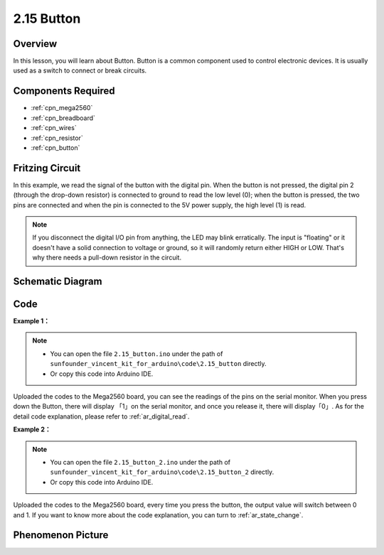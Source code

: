 .. _ar_button:

2.15 Button
===========

Overview
--------

In this lesson, you will learn about Button. Button is a common
component used to control electronic devices. It is usually used as a
switch to connect or break circuits.

Components Required
-------------------

.. image:: img/list_2.15.png

* :ref:`cpn_mega2560`
* :ref:`cpn_breadboard`
* :ref:`cpn_wires`
* :ref:`cpn_resistor`
* :ref:`cpn_button`

Fritzing Circuit
----------------

In this example, we read the signal of the button with the digital pin. When the button is not pressed, the digital pin 2 (through the
drop-down resistor) is connected to ground to read the low level (0);
when the button is pressed, the two pins are connected and when the pin
is connected to the 5V power supply, the high level (1) is read.

.. image:: img/image464.png


.. note::
    If you disconnect the digital I/O pin from anything,
    the LED may blink erratically. The input is "floating" or it doesn't
    have a solid connection to voltage or ground, so it will randomly return
    either HIGH or LOW. That's why there needs a pull-down resistor in the
    circuit.

Schematic Diagram
-----------------

.. image:: img/image465.png

Code
----

**Example 1：**

.. note::

    * You can open the file ``2.15_button.ino`` under the path of ``sunfounder_vincent_kit_for_arduino\code\2.15_button`` directly.
    * Or copy this code into Arduino IDE.



.. raw:: html

    <iframe src=https://create.arduino.cc/editor/sunfounder01/435a252c-3d2e-45be-a3e2-294a5dcdb9fd/preview?embed style="height:510px;width:100%;margin:10px 0" frameborder=0></iframe>

Uploaded the codes to the Mega2560 board, you can see the readings of
the pins on the serial monitor. When you press down the Button, there
will display 「1」on the serial monitor, and once you release it, there
will display「0」. As for the detail code explanation, please refer to :ref:`ar_digital_read`.



**Example 2：**

.. note::

    * You can open the file ``2.15_button_2.ino`` under the path of ``sunfounder_vincent_kit_for_arduino\code\2.15_button_2`` directly.
    * Or copy this code into Arduino IDE.



.. raw:: html

    <iframe src=https://create.arduino.cc/editor/sunfounder01/020e4812-4345-4bf2-849b-df0c2b857213/preview?embed style="height:510px;width:100%;margin:10px 0" frameborder=0></iframe>

Uploaded the codes to the Mega2560 board, every time you press the
button, the output value will switch between 0 and 1. If you want to
know more about the code explanation, you can turn to :ref:`ar_state_change`.

Phenomenon Picture
------------------

.. image:: img/image43.jpeg